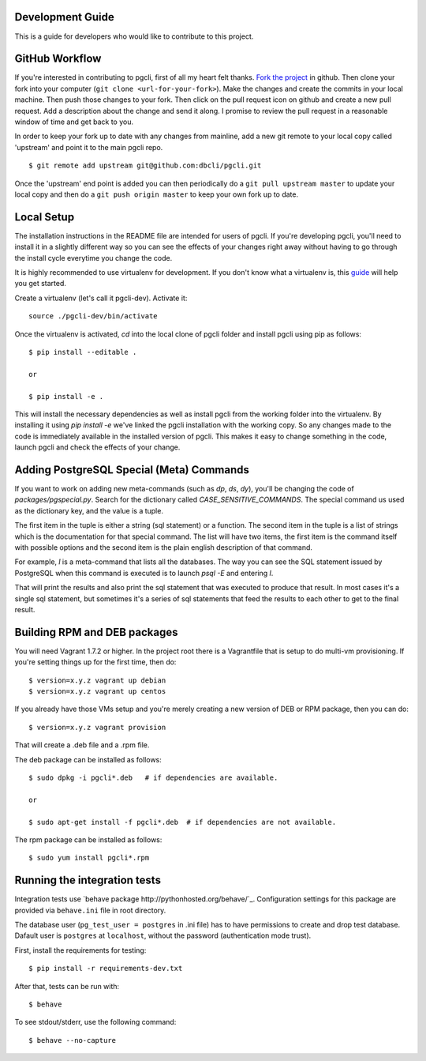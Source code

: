 Development Guide
-----------------
This is a guide for developers who would like to contribute to this project.

GitHub Workflow
------------

If you're interested in contributing to pgcli, first of all my heart felt
thanks. `Fork the project <https://github.com/dbcli/pgcli>`_ in github.  Then
clone your fork into your computer (``git clone <url-for-your-fork>``).  Make
the changes and create the commits in your local machine. Then push those
changes to your fork. Then click on the pull request icon on github and create
a new pull request. Add a description about the change and send it along. I
promise to review the pull request in a reasonable window of time and get back
to you. 

In order to keep your fork up to date with any changes from mainline, add a new
git remote to your local copy called 'upstream' and point it to the main pgcli
repo.

:: 

   $ git remote add upstream git@github.com:dbcli/pgcli.git

Once the 'upstream' end point is added you can then periodically do a ``git
pull upstream master`` to update your local copy and then do a ``git push
origin master`` to keep your own fork up to date. 

Local Setup
-----------

The installation instructions in the README file are intended for users of
pgcli. If you're developing pgcli, you'll need to install it in a slightly
different way so you can see the effects of your changes right away without
having to go through the install cycle everytime you change the code.

It is highly recommended to use virtualenv for development. If you don't know
what a virtualenv is, this `guide <http://docs.python-guide.org/en/latest/dev/virtualenvs/#virtual-environments>`_
will help you get started.

Create a virtualenv (let's call it pgcli-dev). Activate it:

::

    source ./pgcli-dev/bin/activate

Once the virtualenv is activated, `cd` into the local clone of pgcli folder
and install pgcli using pip as follows:

::

    $ pip install --editable .

    or

    $ pip install -e .

This will install the necessary dependencies as well as install pgcli from the
working folder into the virtualenv. By installing it using `pip install -e`
we've linked the pgcli installation with the working copy. So any changes made
to the code is immediately available in the installed version of pgcli. This
makes it easy to change something in the code, launch pgcli and check the
effects of your change. 

Adding PostgreSQL Special (Meta) Commands
-----------------------------------------

If you want to work on adding new meta-commands (such as `\dp`, `\ds`, `dy`),
you'll be changing the code of `packages/pgspecial.py`. Search for the
dictionary called `CASE_SENSITIVE_COMMANDS`. The special command us used as
the dictionary key, and the value is a tuple.

The first item in the tuple is either a string (sql statement) or a function.
The second item in the tuple is a list of strings which is the documentation
for that special command. The list will have two items, the first item is the
command itself with possible options and the second item is the plain english
description of that command.

For example, `\l` is a meta-command that lists all the databases. The way you
can see the SQL statement issued by PostgreSQL when this command is executed
is to launch `psql -E` and entering `\l`.

That will print the results and also print the sql statement that was executed
to produce that result. In most cases it's a single sql statement, but sometimes
it's a series of sql statements that feed the results to each other to get to
the final result.

Building RPM and DEB packages
-----------------------------

You will need Vagrant 1.7.2 or higher. In the project root there is a
Vagrantfile that is setup to do multi-vm provisioning. If you're setting things
up for the first time, then do: 

::

    $ version=x.y.z vagrant up debian
    $ version=x.y.z vagrant up centos

If you already have those VMs setup and you're merely creating a new version of
DEB or RPM package, then you can do: 

::

    $ version=x.y.z vagrant provision

That will create a .deb file and a .rpm file. 

The deb package can be installed as follows:

::

    $ sudo dpkg -i pgcli*.deb   # if dependencies are available.
    
    or 

    $ sudo apt-get install -f pgcli*.deb  # if dependencies are not available.


The rpm package can be installed as follows:

::

    $ sudo yum install pgcli*.rpm

Running the integration tests
-----------------------------

Integration tests use `behave package http://pythonhosted.org/behave/`_.
Configuration settings for this package are provided via ``behave.ini`` file
in root directory.

The database user (``pg_test_user = postgres`` in .ini file) has to have
permissions to create and drop test database. Dafault user is ``postgres``
at ``localhost``, without the password (authentication mode trust).

First, install the requirements for testing:

::

    $ pip install -r requirements-dev.txt

After that, tests can be run with:

::

    $ behave

To see stdout/stderr, use the following command:

::

    $ behave --no-capture

